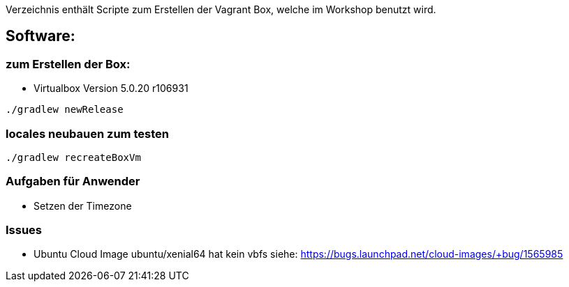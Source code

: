 Verzeichnis enthält Scripte zum Erstellen der Vagrant Box, welche
im Workshop benutzt wird.

## Software:

### zum Erstellen der Box:

* Virtualbox Version 5.0.20 r106931

[source,bash]
----
./gradlew newRelease
----

### locales neubauen zum testen

[source,bash]
----
./gradlew recreateBoxVm
----


### Aufgaben für Anwender

* Setzen der Timezone


### Issues

* Ubuntu Cloud Image ubuntu/xenial64 hat kein vbfs siehe: https://bugs.launchpad.net/cloud-images/+bug/1565985
